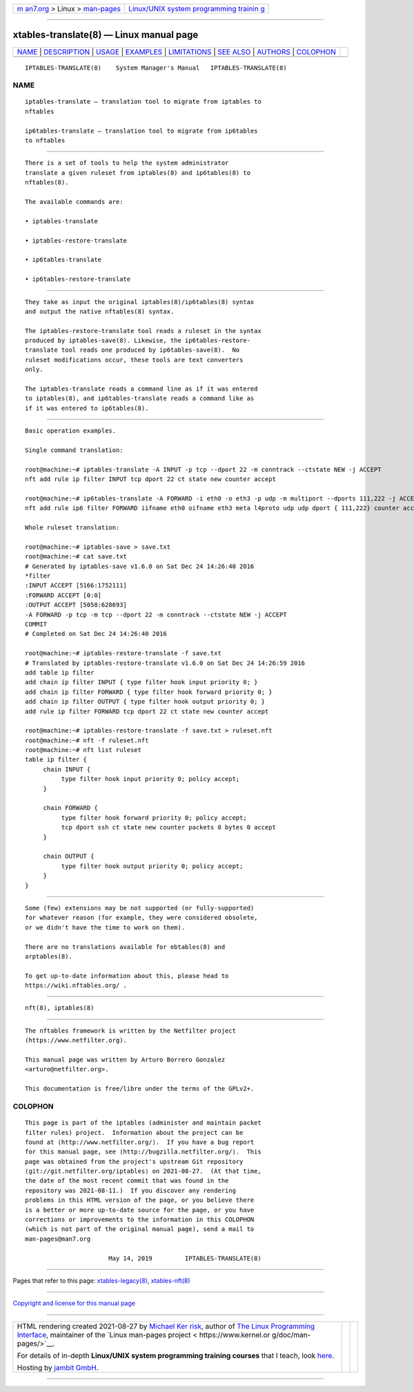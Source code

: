 .. container:: page-top

.. container:: nav-bar

   +----------------------------------+----------------------------------+
   | `m                               | `Linux/UNIX system programming   |
   | an7.org <../../../index.html>`__ | trainin                          |
   | > Linux >                        | g <http://man7.org/training/>`__ |
   | `man-pages <../index.html>`__    |                                  |
   +----------------------------------+----------------------------------+

--------------

xtables-translate(8) — Linux manual page
========================================

+-----------------------------------+-----------------------------------+
| `NAME <#NAME>`__ \|               |                                   |
| `DESCRIPTION <#DESCRIPTION>`__ \| |                                   |
| `USAGE <#USAGE>`__ \|             |                                   |
| `EXAMPLES <#EXAMPLES>`__ \|       |                                   |
| `LIMITATIONS <#LIMITATIONS>`__ \| |                                   |
| `SEE ALSO <#SEE_ALSO>`__ \|       |                                   |
| `AUTHORS <#AUTHORS>`__ \|         |                                   |
| `COLOPHON <#COLOPHON>`__          |                                   |
+-----------------------------------+-----------------------------------+
| .. container:: man-search-box     |                                   |
+-----------------------------------+-----------------------------------+

::

   IPTABLES-TRANSLATE(8)    System Manager's Manual   IPTABLES-TRANSLATE(8)

NAME
-------------------------------------------------

::

          iptables-translate — translation tool to migrate from iptables to
          nftables

          ip6tables-translate — translation tool to migrate from ip6tables
          to nftables


---------------------------------------------------------------

::

          There is a set of tools to help the system administrator
          translate a given ruleset from iptables(8) and ip6tables(8) to
          nftables(8).

          The available commands are:

          • iptables-translate

          • iptables-restore-translate

          • ip6tables-translate

          • ip6tables-restore-translate


---------------------------------------------------

::

          They take as input the original iptables(8)/ip6tables(8) syntax
          and output the native nftables(8) syntax.

          The iptables-restore-translate tool reads a ruleset in the syntax
          produced by iptables-save(8). Likewise, the ip6tables-restore-
          translate tool reads one produced by ip6tables-save(8).  No
          ruleset modifications occur, these tools are text converters
          only.

          The iptables-translate reads a command line as if it was entered
          to iptables(8), and ip6tables-translate reads a command like as
          if it was entered to ip6tables(8).


---------------------------------------------------------

::

          Basic operation examples.

          Single command translation:

          root@machine:~# iptables-translate -A INPUT -p tcp --dport 22 -m conntrack --ctstate NEW -j ACCEPT
          nft add rule ip filter INPUT tcp dport 22 ct state new counter accept

          root@machine:~# ip6tables-translate -A FORWARD -i eth0 -o eth3 -p udp -m multiport --dports 111,222 -j ACCEPT
          nft add rule ip6 filter FORWARD iifname eth0 oifname eth3 meta l4proto udp udp dport { 111,222} counter accept

          Whole ruleset translation:

          root@machine:~# iptables-save > save.txt
          root@machine:~# cat save.txt
          # Generated by iptables-save v1.6.0 on Sat Dec 24 14:26:40 2016
          *filter
          :INPUT ACCEPT [5166:1752111]
          :FORWARD ACCEPT [0:0]
          :OUTPUT ACCEPT [5058:628693]
          -A FORWARD -p tcp -m tcp --dport 22 -m conntrack --ctstate NEW -j ACCEPT
          COMMIT
          # Completed on Sat Dec 24 14:26:40 2016

          root@machine:~# iptables-restore-translate -f save.txt
          # Translated by iptables-restore-translate v1.6.0 on Sat Dec 24 14:26:59 2016
          add table ip filter
          add chain ip filter INPUT { type filter hook input priority 0; }
          add chain ip filter FORWARD { type filter hook forward priority 0; }
          add chain ip filter OUTPUT { type filter hook output priority 0; }
          add rule ip filter FORWARD tcp dport 22 ct state new counter accept

          root@machine:~# iptables-restore-translate -f save.txt > ruleset.nft
          root@machine:~# nft -f ruleset.nft
          root@machine:~# nft list ruleset
          table ip filter {
               chain INPUT {
                    type filter hook input priority 0; policy accept;
               }

               chain FORWARD {
                    type filter hook forward priority 0; policy accept;
                    tcp dport ssh ct state new counter packets 0 bytes 0 accept
               }

               chain OUTPUT {
                    type filter hook output priority 0; policy accept;
               }
          }


---------------------------------------------------------------

::

          Some (few) extensions may be not supported (or fully-supported)
          for whatever reason (for example, they were considered obsolete,
          or we didn't have the time to work on them).

          There are no translations available for ebtables(8) and
          arptables(8).

          To get up-to-date information about this, please head to
          https://wiki.nftables.org/ .


---------------------------------------------------------

::

          nft(8), iptables(8)


-------------------------------------------------------

::

          The nftables framework is written by the Netfilter project
          (https://www.netfilter.org).

          This manual page was written by Arturo Borrero Gonzalez
          <arturo@netfilter.org>.

          This documentation is free/libre under the terms of the GPLv2+.

COLOPHON
---------------------------------------------------------

::

          This page is part of the iptables (administer and maintain packet
          filter rules) project.  Information about the project can be
          found at ⟨http://www.netfilter.org/⟩.  If you have a bug report
          for this manual page, see ⟨http://bugzilla.netfilter.org/⟩.  This
          page was obtained from the project's upstream Git repository
          ⟨git://git.netfilter.org/iptables⟩ on 2021-08-27.  (At that time,
          the date of the most recent commit that was found in the
          repository was 2021-08-11.)  If you discover any rendering
          problems in this HTML version of the page, or you believe there
          is a better or more up-to-date source for the page, or you have
          corrections or improvements to the information in this COLOPHON
          (which is not part of the original manual page), send a mail to
          man-pages@man7.org

                                 May 14, 2019         IPTABLES-TRANSLATE(8)

--------------

Pages that refer to this page:
`xtables-legacy(8) <../man8/xtables-legacy.8.html>`__, 
`xtables-nft(8) <../man8/xtables-nft.8.html>`__

--------------

`Copyright and license for this manual
page <../man8/xtables-translate.8.license.html>`__

--------------

.. container:: footer

   +-----------------------+-----------------------+-----------------------+
   | HTML rendering        |                       | |Cover of TLPI|       |
   | created 2021-08-27 by |                       |                       |
   | `Michael              |                       |                       |
   | Ker                   |                       |                       |
   | risk <https://man7.or |                       |                       |
   | g/mtk/index.html>`__, |                       |                       |
   | author of `The Linux  |                       |                       |
   | Programming           |                       |                       |
   | Interface <https:     |                       |                       |
   | //man7.org/tlpi/>`__, |                       |                       |
   | maintainer of the     |                       |                       |
   | `Linux man-pages      |                       |                       |
   | project <             |                       |                       |
   | https://www.kernel.or |                       |                       |
   | g/doc/man-pages/>`__. |                       |                       |
   |                       |                       |                       |
   | For details of        |                       |                       |
   | in-depth **Linux/UNIX |                       |                       |
   | system programming    |                       |                       |
   | training courses**    |                       |                       |
   | that I teach, look    |                       |                       |
   | `here <https://ma     |                       |                       |
   | n7.org/training/>`__. |                       |                       |
   |                       |                       |                       |
   | Hosting by `jambit    |                       |                       |
   | GmbH                  |                       |                       |
   | <https://www.jambit.c |                       |                       |
   | om/index_en.html>`__. |                       |                       |
   +-----------------------+-----------------------+-----------------------+

--------------

.. container:: statcounter

   |Web Analytics Made Easy - StatCounter|

.. |Cover of TLPI| image:: https://man7.org/tlpi/cover/TLPI-front-cover-vsmall.png
   :target: https://man7.org/tlpi/
.. |Web Analytics Made Easy - StatCounter| image:: https://c.statcounter.com/7422636/0/9b6714ff/1/
   :class: statcounter
   :target: https://statcounter.com/
